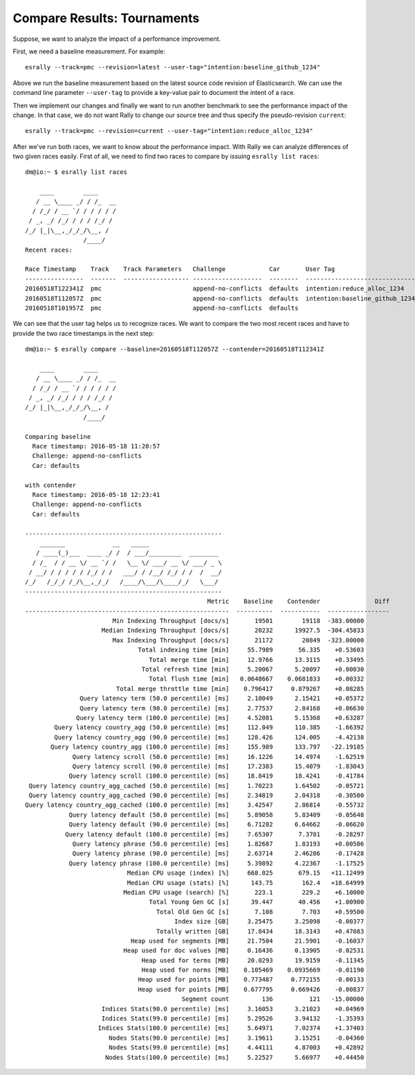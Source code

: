 Compare Results: Tournaments
============================

Suppose, we want to analyze the impact of a performance improvement.

First, we need a baseline measurement. For example::

    esrally --track=pmc --revision=latest --user-tag="intention:baseline_github_1234"

Above we run the baseline measurement based on the latest source code revision of Elasticsearch. We can use the command line parameter ``--user-tag`` to provide a key-value pair to document the intent of a race.

Then we implement our changes and finally we want to run another benchmark to see the performance impact of the change. In that case, we do not want Rally to change our source tree and thus specify the pseudo-revision ``current``::

    esrally --track=pmc --revision=current --user-tag="intention:reduce_alloc_1234"

After we've run both races, we want to know about the performance impact. With Rally we can analyze differences of two given races easily. First of all, we need to find two races to compare by issuing ``esrally list races``::

    dm@io:~ $ esrally list races

        ____        ____
       / __ \____ _/ / /_  __
      / /_/ / __ `/ / / / / /
     / _, _/ /_/ / / / /_/ /
    /_/ |_|\__,_/_/_/\__, /
                    /____/
    Recent races:

    Race Timestamp    Track    Track Parameters   Challenge            Car       User Tag
    ----------------  -------  ------------------ -------------------  --------  ------------------------------
    20160518T122341Z  pmc                         append-no-conflicts  defaults  intention:reduce_alloc_1234
    20160518T112057Z  pmc                         append-no-conflicts  defaults  intention:baseline_github_1234
    20160518T101957Z  pmc                         append-no-conflicts  defaults


We can see that the user tag helps us to recognize races. We want to compare the two most recent races and have to provide the two race timestamps in the next step::

    dm@io:~ $ esrally compare --baseline=20160518T112057Z --contender=20160518T112341Z

        ____        ____
       / __ \____ _/ / /_  __
      / /_/ / __ `/ / / / / /
     / _, _/ /_/ / / / /_/ /
    /_/ |_|\__,_/_/_/\__, /
                    /____/

    Comparing baseline
      Race timestamp: 2016-05-18 11:20:57
      Challenge: append-no-conflicts
      Car: defaults

    with contender
      Race timestamp: 2016-05-18 12:23:41
      Challenge: append-no-conflicts
      Car: defaults

    ------------------------------------------------------
        _______             __   _____
       / ____(_)___  ____ _/ /  / ___/_________  ________
      / /_  / / __ \/ __ `/ /   \__ \/ ___/ __ \/ ___/ _ \
     / __/ / / / / / /_/ / /   ___/ / /__/ /_/ / /  /  __/
    /_/   /_/_/ /_/\__,_/_/   /____/\___/\____/_/   \___/
    ------------------------------------------------------
                                                      Metric    Baseline    Contender               Diff
    --------------------------------------------------------  ----------  -----------  -----------------
                            Min Indexing Throughput [docs/s]       19501        19118  -383.00000
                         Median Indexing Throughput [docs/s]       20232      19927.5  -304.45833
                            Max Indexing Throughput [docs/s]       21172        20849  -323.00000
                                   Total indexing time [min]     55.7989       56.335    +0.53603
                                      Total merge time [min]     12.9766      13.3115    +0.33495
                                    Total refresh time [min]     5.20067      5.20097    +0.00030
                                      Total flush time [min]   0.0648667    0.0681833    +0.00332
                             Total merge throttle time [min]    0.796417     0.879267    +0.08285
                   Query latency term (50.0 percentile) [ms]     2.10049      2.15421    +0.05372
                   Query latency term (90.0 percentile) [ms]     2.77537      2.84168    +0.06630
                  Query latency term (100.0 percentile) [ms]     4.52081      5.15368    +0.63287
            Query latency country_agg (50.0 percentile) [ms]     112.049      110.385    -1.66392
            Query latency country_agg (90.0 percentile) [ms]     128.426      124.005    -4.42138
           Query latency country_agg (100.0 percentile) [ms]     155.989      133.797   -22.19185
                 Query latency scroll (50.0 percentile) [ms]     16.1226      14.4974    -1.62519
                 Query latency scroll (90.0 percentile) [ms]     17.2383      15.4079    -1.83043
                Query latency scroll (100.0 percentile) [ms]     18.8419      18.4241    -0.41784
     Query latency country_agg_cached (50.0 percentile) [ms]     1.70223      1.64502    -0.05721
     Query latency country_agg_cached (90.0 percentile) [ms]     2.34819      2.04318    -0.30500
    Query latency country_agg_cached (100.0 percentile) [ms]     3.42547      2.86814    -0.55732
                Query latency default (50.0 percentile) [ms]     5.89058      5.83409    -0.05648
                Query latency default (90.0 percentile) [ms]     6.71282      6.64662    -0.06620
               Query latency default (100.0 percentile) [ms]     7.65307       7.3701    -0.28297
                 Query latency phrase (50.0 percentile) [ms]     1.82687      1.83193    +0.00506
                 Query latency phrase (90.0 percentile) [ms]     2.63714      2.46286    -0.17428
                Query latency phrase (100.0 percentile) [ms]     5.39892      4.22367    -1.17525
                                Median CPU usage (index) [%]     668.025       679.15   +11.12499
                                Median CPU usage (stats) [%]      143.75        162.4   +18.64999
                               Median CPU usage (search) [%]       223.1        229.2    +6.10000
                                      Total Young Gen GC [s]      39.447       40.456    +1.00900
                                        Total Old Gen GC [s]       7.108        7.703    +0.59500
                                             Index size [GB]     3.25475      3.25098    -0.00377
                                        Totally written [GB]     17.8434      18.3143    +0.47083
                                 Heap used for segments [MB]     21.7504      21.5901    -0.16037
                               Heap used for doc values [MB]     0.16436      0.13905    -0.02531
                                    Heap used for terms [MB]     20.0293      19.9159    -0.11345
                                    Heap used for norms [MB]    0.105469    0.0935669    -0.01190
                                   Heap used for points [MB]    0.773487     0.772155    -0.00133
                                   Heap used for points [MB]    0.677795     0.669426    -0.00837
                                               Segment count         136          121   -15.00000
                         Indices Stats(90.0 percentile) [ms]     3.16053      3.21023    +0.04969
                         Indices Stats(99.0 percentile) [ms]     5.29526      3.94132    -1.35393
                        Indices Stats(100.0 percentile) [ms]     5.64971      7.02374    +1.37403
                           Nodes Stats(90.0 percentile) [ms]     3.19611      3.15251    -0.04360
                           Nodes Stats(99.0 percentile) [ms]     4.44111      4.87003    +0.42892
                          Nodes Stats(100.0 percentile) [ms]     5.22527      5.66977    +0.44450

